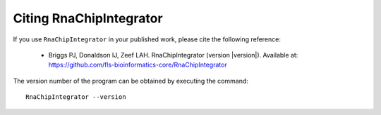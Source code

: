 .. _citing:

Citing RnaChipIntegrator
========================

If you use ``RnaChipIntegrator`` in your published work, please cite
the following reference:

 * Briggs PJ, Donaldson IJ, Zeef LAH. RnaChipIntegrator (version
   |version|). Available at:
   https://github.com/fls-bioinformatics-core/RnaChipIntegrator

The version number of the program can be obtained by executing the
command::

    RnaChipIntegrator --version

